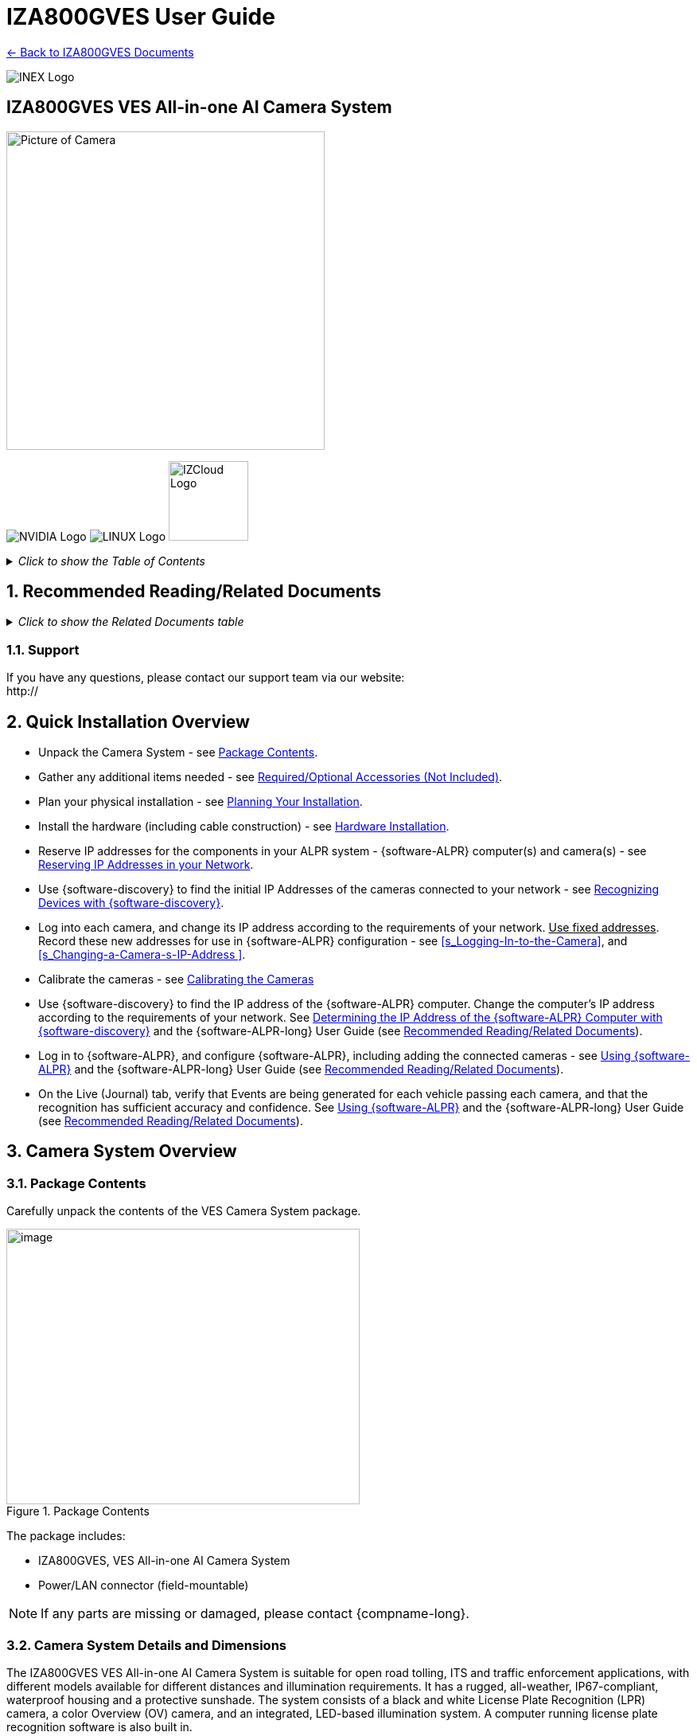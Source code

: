 :docproductname: IZA800GVES
:shortprodname: IZA800GVES
:generic-camera-name: VES Camera System
:system-type: VES

// These attributes have been soft set
// In the playbooks, so they can be
// overridden if desired
//:eyesafetystandard-1: IEC62471 Group 1
//

// set attribute (by uncommenting the line)
// used to determine which text/links to sections
// outside partials - should be used in partials
// see the playbook for full list

:xref-type-IZA800G:
:layout-type-userguide:

//enable the TOC to be placed in a specific position
:toc: macro

= {docproductname} User Guide

xref:IZA800GVES:DocList.adoc[<- Back to {shortprodname} Documents]

image:ROOT:image$INEX_DataSheet_Logo_With_Line.png[INEX Logo,align=right]

//!sectnum momentarily stops section numbering
:!sectnums:

// This "invisible" text helps lunr search put this page
// at the top of the results list when searching
// for a specific product name
// BUT TRY THE SEARCH WITHOUT IT, SINCE IT
// APPEARS IN GRAY ON A PDF/PRINTOUT
// [.white]#{shortprodname}#

// discrete removes these headers from the TOC
[discrete]
== {docproductname} {system-type} All-in-one AI Camera System
// [discrete]
// === User Guide

image:ROOT:image$/IZA500G/IZA500G-FIG-001e_FrontPagePhoto.png[Picture of Camera,400,align=left]

image:ROOT:image$NVIDIA_LOGO.png[NVIDIA Logo,align=right] image:ROOT:image$LINUX_LOGO.png[LINUX Logo,align=right] image:ROOT:image$IZCLOUD_LOGO.png[IZCloud Logo,100,align=right]

// restore section numbering from here on
:sectnums: all
{empty}
{empty}

// place the TOC in this specific position (capability enabled by :toc: macro at start
// of file

+++<div class="pagebreak"> </div>+++

._Click to show the Table of Contents_
[%collapsible]
====

toc::[]

====

+++<div class="pagebreak"> </div>+++

[#s_Related-Documents]

== Recommended Reading/Related Documents

._Click to show the Related Documents table_
[%collapsible]
====

[#t_Related-Documents]

.Related Documents

[width="100%",cols="45%,55%",options="header",]
|===
|Doc. No. |Title
// change the doc numbers on the docs in the Gdrive
.^|[IZA800GVES-TECH-001] |{shortprodname} Quick Start Guide
.^|[{shortprodname}-REV-x-TDSHEET] |{shortprodname} Technical Data Sheet
|https://drive.google.com/drive/folders/1-2TM0zk6V9hCtjFb6t0NTRZMvlLeTv9Z?usp=sharing[MOUNT-MAP-PRSNT-011] |Product-to-Mount Mapping
|https://drive.google.com/drive/folders/17Yg4kV20Fp7QvsSRtv6vZ_pR-b0qVqXP?usp=sharing[Mounts] |Mounting Hardware documentation
|https://drive.google.com/open?id=1s3pU0ZGS9QmaJ5KHYNnu1wWxeCLzpNQq[{software-discovery} Utility] |{software-discovery} Utility software components
|https://drive.google.com/drive/folders/1Hz1mXjDo4MDDwlEiBVigyxUnc1ZEsEX8?usp=sharing[RV-ALPR-MAN-001] |{software-ALPR-long} User Guide
|https://drive.google.com/drive/folders/1pN8lGgXbNLrHVzWFKTg0gS-hl_kU5jD-?usp=share_link[EULA-400-DOC-001] |Software End User License Agreement (includes list of open source software)
|https://drive.google.com/drive/folders/1Woh6fU_1iM3juwsDbkNT30UQtDmVVtox?usp=sharing[{illum-VES}-REV-x-TDSHEET] |{illum-VES} Strobe Illuminator Series Technical Data Sheet
|https://drive.google.com/drive/folders/1Woh6fU_1iM3juwsDbkNT30UQtDmVVtox?usp=sharing[{illum-VES}-VES-MAN-002] |{illum-VES} Strobe Illuminator Series User Guide
|https://drive.google.com/drive/folders/0B3mb9ZzMk00OSmZNS21UeEZzRjg?resourcekey=0-3a07-3tXvASZ8GCt7Knpqg&usp=sharing[IZPWRDIN-REV-x-TDSHEET] |IZPWR DIN Rail Mount Power Supplies Technical Data Sheet
|https://drive.google.com/drive/folders/1RnLHJhFwo4Tu_yfUJ1rFoUcnxJxzd-5k?usp=sharing[COMPCABLE-REV-x-TDSHEET] |Composite Cable for {system-type} (IZ_COMPOSITE_CABLE)
|https://drive.google.com/drive/folders/1A1kXsMSm38YRO1cDlz7Fgs8_NcQaNwFG?usp=sharing[IZCABS{system-type}-REV-x-TDSHEET] |Illuminator Cable for {system-type} (IZCAB-S{system-type})
|https://drive.google.com/drive/folders/17KJlkWX6jeHKhoxzIQzhlSbgjlOwtg9N?usp=sharing[IZCABA{system-type}-REV-x-TDSHEET] |Power/LAN Cable for {system-type} (IZCAB-A{system-type})
|https://drive.google.com/drive/folders/1JmAK4YB9cdnadiVI8_odHUWEETqqQjtn?usp=share_link[{hw-connection-panel}-DIN-REV-x-TDSHEET] |DIN Rail Mountable Connection Panel ({hw-connection-panel})
|https://drive.google.com/drive/folders/190lmdZ4xQSpx2Ksn-XVgOINE6D14rhSv?usp=sharing[NDAA-NB-COC-001] |NDAA Section 889 Certification of Compliance
|===

====

[#s_Support]

=== Support

If you have any questions, please contact our support team via our website: +
http://

[#s_Quick-Installation-Overview]

== Quick Installation Overview

* Unpack the Camera System - see <<s_Package-Contents>>.

* Gather any additional items needed - see <<s_Required-Optional-Accessories-Not-Included>>.

* Plan your physical installation - see <<s_Planning-Your-Installation>>.

* Install the hardware (including cable construction) - see <<s_Hardware-Installation>>.

* Reserve IP addresses for the components in your ALPR system - {software-ALPR} computer(s) and camera(s) - see <<s_Reserving-IP-Addresses-in-your-Network>>.

* Use {software-discovery} to find the initial IP Addresses of the cameras connected to your network - see <<s_Recognizing-Devices-with-IZ-Discovery>>.

* Log into each camera, and change its IP address according to the requirements of your network. +++<u>+++Use fixed addresses+++</u>+++. Record these new addresses for use in {software-ALPR} configuration - see <<s_Logging-In-to-the-Camera>>, and <<s_Changing-a-Camera-s-IP-Address >>.

* Calibrate the cameras - see <<s_Calibrating-the-Cameras>>

* Use {software-discovery} to find the IP address of the {software-ALPR} computer. Change the computer's IP address according to the requirements of your network. See <<s_Determining-the-IP-Address-of-the-RoadView-Computer-with-IZ-Discovery>> and the {software-ALPR-long} User Guide (see <<s_Related-Documents>>).

* Log in to {software-ALPR}, and configure {software-ALPR}, including adding the connected cameras - see <<s_Using-RoadView>> and the {software-ALPR-long} User Guide (see <<s_Related-Documents>>).

* On the Live (Journal) tab, verify that Events are being generated for each vehicle passing each camera, and that the recognition has sufficient accuracy and confidence. See <<s_Using-RoadView>> and the {software-ALPR-long} User Guide (see <<s_Related-Documents>>).

[#s_Camera-System-Overview]

== Camera System Overview

[#s_Package-Contents]

=== Package Contents

Carefully unpack the contents of the {system-type} Camera System package.

[#f_Package-Contents]

.Package Contents

image::./UserGuide/image1.png[image,width=444,height=346]

The package includes:

* {shortprodname}, {system-type} All-in-one AI Camera System

* Power/LAN connector (field-mountable)

[NOTE]

========================================

If any parts are missing or damaged, please contact {compname-long}.

========================================

[#s_Camera-System-Details-and-Dimensions]

=== Camera System Details and Dimensions

The {shortprodname} {system-type} All-in-one AI Camera System is suitable for open road tolling, ITS and traffic enforcement applications, with different models available for different distances and illumination requirements. It has a rugged, all-weather, IP67-compliant, waterproof housing and a protective sunshade. The system consists of a black and white License Plate Recognition (LPR) camera, a color Overview (OV) camera, and an integrated, LED-based illumination system. A computer running license plate recognition software is also built in.

[#f_Front-View-of-the-Camera-System]

.Front View of the Camera System

image::./UserGuide/image2.png[image,width=561,height=284]

[#f_Underside-of-the-Camera-System-and-Connectors]

.Underside of the Camera System and Connectors

image::./UserGuide/image3.png[image,width=606,height=236]

[#f_Dimensions]

image::./UserGuide/image4.png[image,width=370,height=199]

image::./UserGuide/image5.png[image,width=467,height=239]

.Dimensions

image::./UserGuide/image6.png[image,width=483,height=269]

[#s_Multi-flash-Technology]

=== Multi-flash Technology

The Camera System's illuminators project different light intensities in a sequence (also called multi-flash technology). This produces a series of video frames with varying degrees of illumination, which helps to determine the best possible recognition.

[#f_Frames-with-Different-Illumination-Intensities]

.Frames with Different Illumination Intensities

image::./UserGuide/image7.png[image,width=524,height=75]

[#s_Built-in-White-LEDs-White-LED-Models]

=== Built-in White LEDs (White LED Models)

Some of the built-in LEDs of some models of the {shortprodname} are white. They are used for overview image illumination.

[#f_IZA800G{system-type}-White-LED-Positions]

.{shortprodname} White LED Positions

image::./UserGuide/image8.png[image,width=279,height=215]

[#s_Specifications]

=== Specifications

*_\{TBD: complex table}_*

[#t_Technical-Specifications]

.Technical Specifications

[width="100%",cols="20%,20%,60%",options="header",]
|===
|Item | |Specification
|Supported Analytics |LPR Analytics |Plate Recognition, State of Issue, Type
| |Vehicle Analytics |Vehicle Detection, Classification, Color, Make; +
Vehicle Without Plate
|Field of View (FOV) | |14 ft (H) x 10 ft (V) (4.3 x 3.0 m)
|Max Vehicle Speed | |Up to 120 mph (193 km/h)
|LPR Capture Distance* +
(for U.S.A. plates) | a|
* S - Short distance, 5-35 ft (2-11 m)

* L - Long distance, 30-70 ft (9-21 m)

|LPR Illumination |Number of LEDs a|
* DR, IR - 15 high power LEDs

* DRW, IRW - 10 high power LEDs

| |Wavelength a|
* DR - Deep Red

* IR - Infrared

| |Beam Angle a|
* S - 40°x16°

* L - 15°x15°

|LPR Camera |Shutter Type |Global
| |Sensor |Sony IMX265
| |Resolution |3.19 MP - 2048 (H) x 1536 (V)
| |Lens a|
* S - 6-22 mm; Motorized Zoom and Auto-focus

* L - 12-40 mm; Motorized Zoom and Auto-focus

| |Video Compression |MJPEG, H.264, H.265
| |Video Streaming |RTSP Protocol
|OV Illumination |Number of LEDs a|
* DR, IR - No visible light LEDs

* DRW, IRW - 5 high power LEDs

| |Wavelength a|
* DR, IR, - N/A

* DRW, IRW - Visible, Warm White

| |Beam Angle a|
* S - 40°x16°

* L - 15°x15°

|OV Camera |Shutter Type |Global
| |Sensor |Sony IMX265
| |Resolution |3.19 MP - 2048 (H) x 1536 (V)
| |Lens a|
* S - 6-22 mm; Motorized Zoom and Auto-focus

* L - 12-40 mm; Motorized Zoom and Auto-focus

| |Video Compression |MJPEG, H.264, H.265
| |Video Streaming |RTSP Protocol
|Supported Protocols (for additional protocols, see the https://drive.google.com/drive/folders/1Hz1mXjDo4MDDwlEiBVigyxUnc1ZEsEX8?usp=share_link[{software-ALPR}] documentation) |{compname-short} HTTP API |LPR Events are reported to 3rd party systems via protocols such as the {compname-short} HTTP API protocol. Each LPR Event includes metadata and associated images.
| |{compname-short} Discovery |The {compname-short} Discovery Protocol is used by the {software-discovery} utility to find all devices connected to the LAN. {software-discovery} also enables display and editing of each device's network settings.
|AI Processor |GPU |NVIDIA Maxwell architecture with 128 CUDA® cores
| |CPU |Quad-core ARM Cortex-A57 MPCore processor
| |RAM |4 GB 64-bit LPDDR4, 1600MHz 25.6 GB/s
| |System Storage |MicroSD, 64 Gb
| |Data Storage |SSD, 250 Gb
| |RTC Battery |Maintains real-time clock date and time for 4-6 hours
| | |Rechargeable; Full charge-up time: 12 hours
| |OS |Linux Ubuntu 18.04
|Environmental |Ingress Protection |IP67
| |Operating Temperature |-22°F to 140°F (-30°C to 60°C)
| |Storage Temperature |-22°F to 158°F (-30°C to 70°C)
| |Humidity |0% - 90% RH, non-condensing
|Certifications |EMC |FCC Class B/CE
| |Interoperability |ONVIF compliant, Profile S
| |RoHS |RoHS
| |Impact Protection |IK10 (Vandal-proof)
| |Eye Safety |IEC62471 Group 1
| |NDAA |NDAA Section 889 compliant
|Physical |Dimensions |(W x H x D) 6.7" x 4.7" x 17.7" +
(171 mm x 119 mm x 451 mm)
| |Weight |9.0 lbs (4.1 kg)
| |Color |White
|Interface |Ethernet |100BASE-TX, 2 pairs, Full Duplex
| |Connectors a|
* Power/LAN - Waterproof outdoor RD24 6{plus}PE-pin male connector

* Illuminator - Waterproof outdoor RD24 6{plus}PE-pin female connector with protective cap

| |Illuminator Configuration |RS485: A{plus}, B-
| |Strobe Output |OV Strobe: 5 V isolated
|Power |Input Voltage |24 VDC {plus}/- 10%, Class 2 Low-Voltage
| |Power Consumption |25 W
|Accessories Included | |Sunshade
| | |Power/LAN Cable Connector: Waterproof outdoor Binder RD24, part no. https://www.binder-usa.com/us-en/products/power-connectors/rd24-power/99-4218-70-07-rd24-female-angled-connector-contacts-6-pe-60-80-mm-unshielded-screw-clamp-ip67-ul-esti-vde-pg-9[99 4218 70 07]
|Accessories Available | |https://drive.google.com/drive/folders/1Woh6fU_1iM3juwsDbkNT30UQtDmVVtox?usp=sharing[{illum-VES} Strobe Illuminator]
| | |https://drive.google.com/drive/folders/1RnLHJhFwo4Tu_yfUJ1rFoUcnxJxzd-5k?usp=sharing[IZ Composite Cable]
| | |https://drive.google.com/drive/folders/1A1kXsMSm38YRO1cDlz7Fgs8_NcQaNwFG?usp=sharing[Illuminator Cable for {system-type} System (IZCAB-S{system-type})]
| | |https://drive.google.com/drive/folders/17KJlkWX6jeHKhoxzIQzhlSbgjlOwtg9N?usp=sharing[Power/LAN Cable for {system-type} System (IZCAB-A{system-type})]
| | |https://drive.google.com/drive/folders/1JmAK4YB9cdnadiVI8_odHUWEETqqQjtn?usp=share_link[DIN Rail Mountable Connection Panel ({hw-connection-panel})]
| | |https://drive.google.com/drive/folders/17Yg4kV20Fp7QvsSRtv6vZ_pR-b0qVqXP?usp=sharing[Different mount options available]
| | |https://drive.google.com/drive/folders/0B3mb9ZzMk00OSmZNS21UeEZzRjg?resourcekey=0-3a07-3tXvASZ8GCt7Knpqg&usp=share_link[Different power supply options available]
|===

* LPR Capture Distance is measured from camera to plate

[#s_Required-Optional-Accessories-Not-Included]

== Required/Optional Accessories (Not Included)

[#s_Required-Accessories]

=== Required Accessories

* {compname-short} IZ Composite Cable or {compname-short} Power/LAN Cable for {system-type} System; see <<s_Power-LAN-Cable-Options>>.

* 0.1 in (2.5 mm) flat screwdriver for tightening the screw terminals of the Power/LAN connector (see <<s_Power-LAN-Cable-Options>>) and 0.08 in (2 mm) flat screwdriver for tightening the screw terminal blocks of the {hw-connection-panel}.

* Network (LAN) cabling (typically CAT 5e/6 cable) with metal-body RJ45 connectors. The total length of the cable should not exceed 328 feet (100 meters). **See <<**s_Connecting-the-Camera-System-Illuminator-Power-Supply-and-Network**>> for important LAN cable information.**

[IMPORTANT]

========================================

When using {compname-short} cables (such as the IZ Composite Cable or the prefabricated Power/LAN Cable), for proper LAN connectivity from the camera via the {hw-connection-panel} (see <<s_Connecting-the-IZ-Panel>>) , the maximum cable length is 200 feet.

========================================

* Tools for building LAN cables (wire stripper, crimp tool, etc.) and RJ45 connectors with metal bodies.

[IMPORTANT]

========================================

All network cable extensions and repeaters must be shielded.

========================================

* You will need to provide a laptop computer to use for configuration. If you will be using the laptop outdoors, the screen must be able to be seen in strong sunlight. Required software:

** Windows 10 or above - with .NET 4.5 enabled in "Windows Features"

** Internet Explorer browser version 11 or higher +
You can add an IE Tab extension to Chrome at this https://chrome.google.com/webstore/detail/ie-tab/hehijbfgiekmjfkfjpbkbammjbdenadd[link] (to enable access to the camera configuration application -see <<s_Logging-In-to-the-Camera>>).

* The following accessories can be supplied by {compname-med}:

[#t_Required-Accessories]

.Required Accessories

[width="100%",cols="33%,67%",options="header",]
|===
|Item |Notes
|24VDC power supply (voltage-adjustable) |{compname-med} model power supply.
|Mounting Hardware (pan-tilt-roll bracket) |Typically on gantry or wall/pole; see the Mounting Hardware documentation for details (see <<s_Related-Documents>>)
|===

[#s_Optional-Accessories]

=== Optional Accessories

* External Illuminator - Can be used to enhance overview vehicle image quality, for front and/or rear capture.

** Mount illuminators at an appropriate distance away from their associated Camera System(s), according to the objecti{system-type} of your project. Contact {compname-short} for guidance/training about this subject.

** Position the illuminator so you can aim it at the place where vehicles pass for recognition - while minimizing the glare into drivers' eyes. In most cases, however, white illuminators are mounted to be aimed at the rear of vehicles. Illuminator aiming is most effective at night.

* The illuminator is powered via a cable from the Camera System's illuminator panel connector. Use an Illuminator Cable for {system-type} System.

[#s_Planning-Your-Installation]

== Planning Your Installation

[#s_Horizontal-Field-of-View-Capture-Line]

=== Horizontal Field of View (Capture Line)

Your Camera System's Field of View (FOV) is the area that the camera can "see". You can think of this area as an imaginary rectangle rising from the lane upwards. The width of this area is called the horizontal FOV or "capture line".

See <<s_Specifications>> for the horizontal and vertical FOV specifications.

[#f_Field-of-View-Capture-Line]

.Field of View (Capture Line)

image::./UserGuide/image9.png[image,width=634,height=194]

Select your Camera System's position so that license plates are always within the capture line and parallel to it, with the Camera System facing as straight at the plates as possible - as shown in the following diagrams:

[#f_Plates-Within-Capture-Line]

.Plates Within Capture Line

image::./UserGuide/image10.png[image,width=247,height=411]

[#f_Plates-Parallel-to-Capture-Line-Away-from-Road-Cur{system-type}]

.Plates Parallel to Capture Line - Away from Road Cur{system-type}

image::./UserGuide/image11.png[image,width=503,height=314]

[#s_Angles-and-Distances]

=== Angles and Distances

[IMPORTANT]

========================================

Installations that position the camera at significant angles in relation to the plates will reduce the line-of-sight distances specified.

========================================

[#f_Horizontal-Camera-Angle-Pan-Angle]

.Horizontal Camera Angle (Pan Angle)

image::./UserGuide/image12.png[image,width=310,height=332]

[NOTE]

========================================

The maximum horizontal angle allowed is 30° (to the farthest point at the end of the capture line).

If you must capture plates on a curve, place the Camera System on the side of the road that minimizes the horizontal angle.

At larger angles, the reflectivity of the plates is reduced, resulting in images with less contrast.

For plates whose characters are very shiny (for example, silvery), the *weighted* angle must be less than 20 degrees. The weighted angle is the angle between a line from the camera to the plate, and a line running straight ahead from the vehicle.

========================================

[#f_Vertical-Camera-Angle-Tilt-Angle-and-Line-of-Sight-Distance-from-Plate]

.Vertical Camera Angle (Tilt Angle) and Line-of-Sight Distance from Plate

image::./UserGuide/image13.png[image,width=626,height=194]

[NOTE]

========================================

The distance from the Camera System to the capture line must be within the viewing range of the LPR camera.

Adjust the vertical angle so that the Camera System can read plates at all of their expected heights from the road.

The maximum vertical angle allowed is 30°.

Larger angles and/or greater mounting heights may be required in order to recognize plates on vehicles close to each other (such as in slow/congested traffic).

At larger angles, the reflectivity of the plates is reduced, resulting in images with less contrast.

For plates whose characters are very shiny (for example, silvery), the *weighted* angle must be less than 20 degrees. The weighted angle is the angle between a line from the camera to the plate, and a line running straight ahead from the vehicle.

========================================

[#s_Position-of-the-Sun-in-Relation-to-the-Camera-System]

=== Position of the Sun in Relation to the Camera System

The Camera System should +++<u>+++not+++</u>+++ be positioned so that the rays of the sun behind the Camera System shine along the camera-to-plate axis. Reflective plates will cause severe glare to be reflected back to the camera, obscuring the image of the plate's characters.

Avoid/mitigate by:

* Not installing the Camera System in an east/west direction

* Installing the Camera System near a building that shields it from the sun's rays

* Installing the Camera System on a short pole

* Using a double-Camera System installation (2 different angles or front/rear)

[#f_Sun-Behind-Camera-System-on-Same-Axis-as-Line-of-Sight-from-Camera-to-Plate]

.Sun Behind Camera System (on Same Axis as Line-of-Sight from Camera to Plate)

image::./UserGuide/image14.png[image,width=628,height=232]

[#s_Optimizing-Nighttime-Vehicle-Overview-Images-using-External-Illuminators]

=== Optimizing Nighttime Vehicle Overview Images (using External Illuminators)

[#f_External-Illuminator]

.External Illuminator

image::./UserGuide/image15.png[image,width=136,height=121]

[#s_Matching-Your-Camera-System-to-an-INEX-Illuminator]

==== Matching Your Camera System to an {compname-short} Illuminator

[IMPORTANT]

========================================

The wavelength of an external illuminator must be compatible with the wavelength of the internal illuminators of the {compname-short} Camera System. See the appropriate Illuminator Series User Guide(s) for compatibility information (see <<s_Related-Documents>>).

========================================

*The {compname-short} {shortprodname} Camera Systems are typically used with the {illum-VES} series strobe illuminators.*

By using the following guidelines, you can match the illuminator you need to the {compname-short} Camera System being used.

* The {illum-VES} illuminators are synchronized with the {shortprodname} OV sensor. You can trigger from the OV camera by connecting the Camera System to the illuminator using appropriate cabling (see <<s_Typical-Wiring-Diagrams>>).

* The number of illuminator LEDs and beam angle must match the distance type (long or short) of the Camera System being used, as follows:

** Fewer LEDs and wider beam angles are used for short distances

** More LEDs and narrower beam angles are used for longer distances

The results of applying these guidelines can be found in the appropriate Illuminator Series User Guide(s).

[#s_Illuminator-Triggering-and-Pulse-Width]

==== Illuminator Triggering and Pulse Width

You can trigger from the OV camera by using appropriate cabling (see <<s_Typical-Wiring-Diagrams>>). The pulse width and other parameters that affect illuminator operation are pre-configured according to your project's requirements.

[#s_Illuminator-Mounting-and-Aiming]

==== Illuminator Mounting and Aiming

*See the illuminator guides for further details about installation and mounting considerations.*

* Mount illuminators at an appropriate distance away from their associated Camera System(s), according to the objecti{system-type} of your project. Contact {compname-short} for guidance/training about this subject.

* Position the illuminator so you can aim it at the place where vehicles pass for recognition - while minimizing the glare into drivers' eyes. In most cases, however, white illuminators are mounted to be aimed at the rear of vehicles. Illuminator aiming is most effective at night.

[#s_Verifying-Infrared-type-Illuminator-Operation]

==== Verifying Infrared-type Illuminator Operation

You can look at an infrared-type illuminator with a smartphone camera to see if it is working.

[#s_Additional-Installation-Considerations]

=== Additional Installation Considerations

[#t_Additional-Installation-Considerations]

.Additional Installation Considerations

[width="100%",cols="40%,60%",options="header",]
|===
|Item |Considerations
|*Surge Protection* a|* On power, network and data cables
|*Correct, Stable and Sufficient Power* a|
* Power undervoltage, overvoltage and/or incorrect polarity will damage the unit and will void the warranty.

* Stable power at the correct level must be supplied to each Camera System, even when under a heavy processing load.

a|
*Cable Extensions*

*+++<u>+++IMPORTANT+++</u>+++*

+++<u>+++All network cable extensions and repeaters must be shielded.+++</u>+++

a|
* Power - Use a cable gauge sufficient to deliver 24 VDC at the Camera System

* LAN - When using {compname-short} cables (such as the IZ Composite Cable or the prefabricated Power/LAN Cable) for LAN connectivity from the camera via the {hw-connection-panel}, the maximum cable length is 200 feet.

* In order to use the connector included with the Camera System, you must use the IZ Composite Cable to ensure the outer diameter of the cable will fit in the connector.

|Front/Rear Capture - or Both a|
* Country requirements

* Vehicle types

* Protruding parts that obscure plates (such as rear hooks)

* Recessed plates

|Objects with character-like appearances (interpreted as characters on a plate, resulting in false reads) a|
Avoid having these items in the Field of View:

* Fences with patterns

* Barriers

* Signs

|Obstructions (blocking FOV) a|
* Entry gates

* Trees and bushes (even before fully grown)

* Bright light (sun/artificial) shining directly into Camera System's front window

* Weather - snow, heavy rain, dust storms

* Dirt on front window (see <<s_Troubleshooting-and-Maintenance>>)

|Mounting a|
* Typically gantry (can also be on wall/pole)

* Additional construction if needed

|===

[#s_Hardware-Installation]

== Hardware Installation

[#s_Typical-Wiring-Diagrams]

=== Typical Wiring Diagrams

Here are typical wiring diagrams for capturing license plate images. Note that the type and configuration of the power supply may be different than the one you are using at your site. See <<t_Wiring-Diagram-Legend>> for a legend.

[IMPORTANT]

========================================

All network cable extensions and repeaters must be shielded.

The Camera System is not compatible with some GigE switches; suggested switch type: 10/100 Mbps.

*After mounting, remove the protective film from the front window of the Camera System.*

========================================

[#f_Typical-Camera-System-with-Illuminator-Wiring-Diagram]

.Typical Camera System with Illuminator Wiring Diagram

image::./UserGuide/image16.png[image,width=604,height=429]

[#t_Wiring-Diagram-Legend]

.Wiring Diagram Legend

[width="100%",cols="9%,60%,31%",options="header",]
|===
|Item |Description |Ordering Information
|A a|*LAN Cable* |Supplied by integrator
|B a|**Power/LAN Cable for {system-type} System +
+
**or build yourself with IZ_COMPOSITE_CABLE and the Power/LAN Cable Connector included with the camera; +
See <<s_Connecting-the-IZ-Composite-Cable-to-the-Power-LAN-Connector-Plug>> +
*IZ_COMPOSITE_CABLE maximum allowable length 200 ft (61 m)* |{compname-short} P/N: https://drive.google.com/drive/folders/17KJlkWX6jeHKhoxzIQzhlSbgjlOwtg9N?usp=sharing[IZCAB-A{system-type}] +
+
{compname-short} P/N: https://drive.google.com/drive/folders/1RnLHJhFwo4Tu_yfUJ1rFoUcnxJxzd-5k?usp=share_link[IZ_COMPOSITE_CABLE]; +
Binder P/N https://www.binder-usa.com/us-en/products/power-connectors/rd24-power/99-4218-70-07-rd24-female-angled-connector-contacts-6-pe-60-80-mm-unshielded-screw-clamp-ip67-ul-esti-vde-pg-9[99 4218 70 07]
|C a|*Power Supply:* 24 VDC, 240 W, DIN rail mount a|
{compname-short} P/N:

* https://drive.google.com/drive/folders/0B3mb9ZzMk00OSmZNS21UeEZzRjg?resourcekey=0-3a07-3tXvASZ8GCt7Knpqg&usp=sharing[IZPWR240-24-TDK-DIN]

* https://drive.google.com/drive/folders/0B3mb9ZzMk00OSmZNS21UeEZzRjg?resourcekey=0-3a07-3tXvASZ8GCt7Knpqg&usp=sharing[IZPWR240-24-MWL-DIN]

|D a|*Illuminator Cable for {system-type} System* |{compname-short} P/N: https://drive.google.com/drive/folders/1A1kXsMSm38YRO1cDlz7Fgs8_NcQaNwFG?usp=sharing[IZCAB-S{system-type}]
|E a|*DIN Rail Mountable Connection Panel* |{compname-short} P/N: https://drive.google.com/drive/folders/1JmAK4YB9cdnadiVI8_odHUWEETqqQjtn?usp=share_link[{hw-connection-panel}]
|F a|*{illum-VES} Strobe Illuminator* |{compname-short} P/N: See the https://drive.google.com/drive/folders/1Woh6fU_1iM3juwsDbkNT30UQtDmVVtox?usp=share_link[{illum-VES} Strobe Illuminator User Guide] for a table of Camera-to-Illuminator Typical Use Cases
|===

[#f_Typical-Camera-System-Wiring-Diagram]

.Typical Camera System Wiring Diagram

image::./UserGuide/image17.png[image,width=623,height=324]

[#s_Power-LAN-Cable-Options]

=== Power/LAN Cable Options

The IZ Composite or prefabricated Power/LAN cables are custom-made for {system-type} camera applications.

* If you have an IZ Composite Cable, you will need to connect one end to the connector plug supplied with the {shortprodname} camera (see <<s_Connecting-the-IZ-Composite-Cable-to-the-Power-LAN-Connector-Plug>>).

* If you have a prefabricated Power/LAN cable, the connector plug is already attached to one end.

* The other end of the cable consists of flying leads that will need to be connected to the {hw-connection-panel} terminal block connections (see <<s_Connecting-the-IZ-Panel>>)

[#_Ref107135228 .anchor]##[#s_Connecting-the-IZ-Composite-Cable-to-the-Power-LAN-Connector-Plug]

=== Connecting the IZ Composite Cable to the Power/LAN Connector Plug

Refer to <<f_Female-Connector-Plug-Assembly>> when following the instructions in this section.

[IMPORTANT]

========================================

Since you will need access to the power/LAN panel connector on the camera to perform this procedure, you should follow these instructions before mounting the camera.

========================================

[#f_Female-Connector-Plug-Assembly]

.Female Connector Plug Assembly

image::./UserGuide/image18.png[image,width=624,height=409]

. Measure the length of IZ Composite Cable you will need. Be sure to allow extra length for the parts of the cable that have to:

** Pass through the connector

** Go around bends

** Reach far enough to reach terminals in a connection box, if applicable

[IMPORTANT]

========================================

The maximum cable length for proper LAN connectivity via an {hw-connection-panel} is 200 feet (61 m)

At the end of this procedure, you will need to check that there is conductivity from the drain (shield) wire (at the power supply end of the cable) to the drain wire connected to the connector plug.

========================================

. Unscrew and separate all of the Power/LAN connector plug parts, including the "female insert" part that exposes the screw terminals inside the plug (see <<f_Female-Connector-Plug-Assembly>>). If the parts are connected together, you can separate the insert as follows:

.. Attach the connector plug to a male panel connector (either on the Camera System, or an {illum-VES} illuminator). Be sure the notch on the plug lines up with the protrusion on the panel connector.

.. Tighten the outer insert ring onto the panel connector to fix it in place.

.. Unscrew the outer sleeve ring from the hood.

.. Match the bevels inside the hood to the bevels of the sleeve.

.. Loosen the sleeve with a series of partial turns (so the wires won't get twisted inside the hood):

... Small turn

... Remove hood from sleeve

... Rotate hood back to original position

... Replace hood on sleeve

... Make another small turn

.. When the sleeve is loose enough, you can loosen it the rest of the way by rotating the sleeve's bevels.

.. Release the outer insert ring and remove the plug from the connector

. Thread the cable through the pressing screw, pinch ring, and "seal" ring.

[#f_Threading-the-Cable-Through-the-Screw-Ring-and-Seal]

.Threading the Cable Through the Screw, Ring and Seal

image::./UserGuide/image19.png[image,width=204,height=321]

. Thread the cable into the bottom of the hood and out though the top of the hood. Continue threading the cable through the sleeve.

[#f_Threading-the-Cable-Through-the-Hood-and-Sleeve]

.Threading the Cable Through the Hood and Sleeve

image::./UserGuide/image20.png[image,width=334,height=202]

. If needed, turn the inner part of the insert to the desired position. This is typically done with the notch towards the "bottom" (in the same direction as the bottom of the hood). This typical position will enable the cables to leave the connector plug directly towards the back of the Camera System.

[#f_Connector-Plugs-with-Cables-Attached-to-Camera]

.Connector Plugs with Cables Attached to Camera

image::./UserGuide/image21.png[image,width=401,height=356]

. Strip off the outer rubber insulation of the cable, leaving the individual insulated wires at a length of 0.8-1.0 in (20-25 mm). There should be enough length in the wires to enable turning the hood to a different position (see <<f_Pin-Numbers-Near-Screw-Terminals>>). *Be careful not to cut into the shield mesh surrounding the inside of the cable, the drain wire strands, and the plastic jackets (casings) surrounding the individual insulated wires.*

. Pull the shield mesh and plastic jacket back along the cable to expose the drain wire. The drain wire is the same color as the shield mesh, and is composed of several strands wound together (see <<f_Locating-the-Drain-Wire>>).

[#f_Locating-the-Drain-Wire]

.Locating the Drain Wire

image::./UserGuide/image22.png[image,width=407,height=218]

. Carefully cut away a small amount of the jackets enclosing pairs of the individual insulated wires. Separate the wires.

. Strip off 0.2 in (5 mm) from each insulated wire (lead).

. Insert each flying lead (stripped wires and drain wire) into the appropriate screw terminal, and tighten the terminal's screw with a 0.1 in (2.5 mm) flat screwdriver. The wire colors and pinouts are shown in the following Figure (see <<f_Building-the-Power-LAN-Cable-with-IZ-COMPOSITE-CABLE>>). You can see small pin numbers near each screw terminal (see <<f_Pin-Numbers-Near-Screw-Terminals>>).

[NOTE]

========================================

The screw terminal for the drain wire is in the middle of the insert, with the screw threaded up from the bottom (see <<f_Screw-Terminals-for-Drain-and-Power-LAN-Connections>>).

All wire colors are those used in the IZ_COMPOSITE_CABLE and IZCAB-A{system-type} cables.

========================================

*_\{TBD: complex double table with picture and table}_*

[width="100%",cols="59%,41%",options="header",]
|===
|image:./UserGuide/image23.png[image,width=328,height=201] a|
[width="100%",cols="21%,39%,40%",options="header",]
!===
!Pin !Signal !Wire Color
!1 !GND !Black
!2 !{plus}V (24 VDC) !Red
!3 !LAN TX ({plus}) !White/Orange
!4 !LAN TX (-) !Orange
!5 !LAN RX ({plus}) !White/Green
!6 !LAN RX (-) !Green
! !Drain !Silver
!===

[#f_Building-the-Power-LAN-Cable-with-IZ-COMPOSITE-CABLE]

.Building the Power/LAN Cable with IZ_COMPOSITE_CABLE

|===

[#f_Pin-Numbers-Near-Screw-Terminals]

.Pin Numbers Near Screw Terminals

image::./UserGuide/image24.png[image,width=245,height=249]

[#f_Screw-Terminals-for-Drain-and-Power-LAN-Connections]

.Screw Terminals for Drain and Power/LAN Connections

image::./UserGuide/image25.png[image,width=401,height=158]

. Verify that there is conductivity from the drain wire (at the end of the cable with the flying leads) to the drain pin on the connector plug.

. Attach the connector plug to a male panel connector (either on the Camera System, or an {illum-VES} illuminator). Be sure the notch on the plug lines up with the protrusion on the panel connector.

. Tighten the outer insert ring onto the panel connector to fix it in place.

. Hold the sleeve bevels and being to tighten the sleeve onto the insert

. When you can no longer tighten the sleeve with your fingers, continue a small additional tightening using the bevels to make partial turns, as described in the following steps (so the wires won't get twisted inside the hood):

[IMPORTANT]

========================================

Be sure to tighten the sleeve just enough to feel a little resistance. This will enable the connector plug to be rotated more once it is connected to the camera (see <<f_Connector-Plugs-with-Cables-Attached-to-Camera>>).

========================================

.. Match the bevels inside the hood to the bevels of the sleeve.

.. Make a small turn

.. Remove the hood from the sleeve

.. Rotate the hood back to its original position

.. Replace the hood on the sleeve

.. Make another small turn

. Once you have finished tightening the sleeve, turn the hood to the desired angle which for which you want the cable to leave the camera (see <<f_Connector-Plugs-with-Cables-Attached-to-Camera>>).

. Slide the hood along the cable towards the terminal connections by pulling the cable out the bottom of the hood. Leave a small amount space between the hood and the sleeve - this will enable you to loosen/adjust the sleeve in the future (by moving the hood away to make partial turns).

. The sleeve ring's threads (inside the ring facing the bevels) attach the sleeve to the hood's threads; use the sleeve's ring to tighten the attachment.

. Slide the seal, pinch ring and pressing screw nut along the cable. Push the seal all the way up into the hood.

[#f_Power-LAN-Cable-Pushing-the-Seal-into-the-Hood]

.Power/LAN Cable: Pushing the Seal into the Hood

image::./UserGuide/image26.png[image,width=285,height=196]

. Slide the pinch ring into the bottom of the hood.

. Tighten the pressing screw to push the other parts up into the hood. Maximum recommended torque is 10.2 kgf.cm / 1.0 N.m. up to 12.7 kgf.cm / 1.25 N.m.

[#s_Mounting-the-Camera-System]

=== Mounting the Camera System

Secure the Camera System to the appropriate mounting hardware (see the Mounting Hardware documentation - see <<s_Related-Documents>>).

[#s_Connecting-the-Camera-System-Illuminator-Power-Supply-and-Network]

=== Connecting the Camera System, Illuminator, Power Supply and Network

[#s_Preparing-the-Cable-Leads-IZ-COMPOSITE-CABLE]

==== Preparing the Cable Leads (IZ_COMPOSITE_CABLE)

If you have built the Power/LAN Cable using the IZ_COMPOSITE_CABLE, follow these instructions:

[NOTE]

========================================

To attach the cables to the camera, tighten the outer insert ring onto the corresponding panel connector (see <<f_Female-Connector-Plug-Assembly>>).

After connecting the cables to the camera, you can still rotate them slightly to achieve the desired angle (see <<f_Connector-Plugs-with-Cables-Attached-to-Camera>>). If you need a bigger rotation, see <<s_Connecting-the-IZ-Composite-Cable-to-the-Power-LAN-Connector-Plug>>on page link:#_Ref107135228[24].

For a wiring diagram, see <<s_Typical-Wiring-Diagrams>>.

========================================

. From the end of the Power/LAN cable to be connected to the power supply and LAN, strip off the outer rubber insulation of the cable, leaving the individual insulated wires at an appropriate length for connection to the {hw-connection-panel} (see <<s_Connecting-the-IZ-Panel>>). *Be careful not to cut into the shield mesh surrounding the inside of the cable, the drain wire strands, and the plastic jackets (casings) surrounding the individual insulated wires.*

. Pull the shield mesh and plastic jacket back along the cable to expose the drain wire. The drain wire is the same color as the shield mesh, and is composed of several strands wound together (see <<f_Locating-the-Drain-Wire>>).

. Carefully cut away an appropriate amount from the jackets enclosing pairs of the individual insulated wires. Separate the wires.

. Strip off 0.2 in (5 mm) from each insulated wire (lead).

[WARNING]

========================================

Power undervoltage, overvoltage and/or incorrect polarity will damage the unit and will void the warranty. Stable power at the correct level must be supplied to the Camera System, even when under a heavy processing load.

Turn off/disconnect the external (AC) power supply before connecting cables.

**If you are using an {compname-short} power supply, see its User Guide (see <<**s_Related-Documents>>**) for important information.**

*All network cable extensions and repeaters must be shielded.*

========================================

[#s_Connecting-the-IZ-Panel]

==== Connecting the IZ Panel

The {hw-connection-panel} is used in connection cabinets. It provides a convenient way to connect the Power/LAN cable from the {shortprodname} camera to the LAN and power supply (see the {hw-connection-panel} documentation referred to in <<s_Related-Documents>>).

[IMPORTANT]

========================================

When using {compname-short} cables (such as the IZ Composite Cable) for LAN connectivity from the camera via the {hw-connection-panel}, the maximum cable length is 200 ft (61 m).

========================================

The screw terminal blocks of the {hw-connection-panel} are plugs. They can be removed for more convenient access when attaching flying leads (wires). Use a 0.08 in (2 mm) flat screwdriver to tighten the terminal screws.

* Power -With the power supply OFF:

** Connect the power supply's (V{plus}), GND and drain terminals to the appropriate connections on the {hw-connection-panel}'s smaller terminal block.

** Connect the camera Power/LAN cable's flying leads (wires) red ({plus}), black (-) and drain flying leads (wires) to the {hw-connection-panel}'s larger terminal block.

* LAN

** Connect the LAN TX {plus}/- and RX {plus}/- leads to the appropriate connections on the {hw-connection-panel}'s larger terminal block.

** Connect your network switch to the RJ45 connector on the {hw-connection-panel}.

[#s_Connecting-the-AC-Electricity]

=== Connecting the AC Electricity

Connect a plug to the **+++<u>+++L+++</u>+++**ive, **+++<u>+++N+++</u>+++**eutral and Ground terminals of the power supply (see <<f_Typical-Camera-System-with-Illuminator-Wiring-Diagram>>).

Plug the power supply into the AC electricity. If required, switch the power supply unit ON.

[IMPORTANT]

========================================

If any power cables were lengthened, ensure that all components receive exactly their rated voltage (see <<s_Specifications>>).

Power undervoltage, overvoltage and/or incorrect polarity will damage the unit and will void the warranty.

========================================

[#s_Reserving-IP-Addresses-in-your-Network]

== Reserving IP Addresses in your Network

The {compname-short} cameras have been pre-configured with default IP addresses. You will probably need to change these addresses to conform to the requirements of your network. Be sure that you have IP addresses reserved for all components of your ALPR system ({software-ALPR} computer and cameras).

[#s_Recognizing-Devices-with-IZ-Discovery]

== Recognizing Devices with {software-discovery}

[#s_Installing-and-Using-IZ-Discovery]

=== Installing and Using {software-discovery}

The {software-discovery} utility discovers all active devices connected to the network, and displays a list of their network parameters. These devices can include cameras and computers.

[IMPORTANT]

========================================

If any device on your network is connected via wireless, {software-discovery} will not recognize the device. In addition, if the computer running {software-discovery} is connected via wireless, you will not see any devices displayed.

========================================

. Download the {software-discovery} software components (see <<s_Related-Documents>>)

. Run {software-discovery}

. When {software-discovery} first runs, you may see a Windows security warning. If so, click Run.

. If you see a message related to the Windows firewall, click Allow.

. {software-discovery} will start and display a list of devices on the network, according to their serial numbers (see <<f_IZ-Discovery-Utility>>).

.. Scroll down to find the device you are interested in. You can double-click to view/edit a specific device's IP address parameters (see <<s_Changing-a-Device-s-IP-Address-and-Network-Settings>>).

.. Click Clear List to refresh the discovery process.

[#f_IZ-Discovery-Utility]

.{software-discovery} Utility

image::./UserGuide/image27.png[image,width=541,height=362]

. If {software-discovery} does not recognize a device:

** Press the device's reset button (if available)

** Reset the device by shutting off power/removing the LAN cable, waiting 5 seconds, and reapplying power

** Check the LAN cable connected between your laptop and the network, and the LAN cable connected between the device and the LAN switch. Replace the cable(s) and try to run {software-discovery} again.

[#s_Changing-a-Device-s-IP-Address-and-Network-Settings]

=== Changing a Device's IP Address and Network Settings

[#f_Changing-Device-s-Network-Settings]

.Changing Device's Network Settings

image::./UserGuide/image28.png[image,width=227,height=230]

[NOTE]

========================================

The device's IP Address +++<u>+++cannot+++</u>+++ be set to 10.10.2.xx or 10.10.3.xx

*+++<u>+++It is highly recommended to use a fixed IP address (not DHCP)+++</u>+++*. A fixed IP address enables you to access a device using the same URL every time, even after unexpected power outages (see <<s_Logging-In-to-the-Camera>>link:#_Ref523153568[38]).

A dynamic IP address may change upon device reboot. Before opening the device's web interface, you will have to find the current IP address of the device using {software-discovery}.

If you want to copy the IP address (for login to the device) you will need to uncheck the DHCP checkbox momentarily to make the address field accessible.

Be sure to define IP addresses for each camera in the Camera System, plus the IP address of the onboard computer. It is recommended to use sequential IP addresses; for example: 192.168.5.64, 65, 66

You can also log in to each camera's configuration application to change its IP address (see <<s_Configuring-a-Camera>>).

========================================

To change the device's mode (fixed or dynamic [DHCP]), or IP address:

. Select the relevant line in the list of devices and double-click on it.

. The Network Settings window appears

. To change the mode:

.. Check or uncheck the DHCP box

.. Click Save

. To change the IP address:

.. Verify that the address is not used by any other device on the network

.. Be sure to uncheck the DHCP box

.. Enter the network address parameters

.. Write down the new IP Address and click Save

. The change should be reflected in the main dialog. This can take about a minute until the IP is obtained. If you do not see the change after this time, close {software-discovery}, and then reopen it.

. Verify that the IP address parameters have been changed to the ones you wanted. If not, you will have to log into the device (see <<s_Logging-In-to-the-Camera>>), and change the IP address (see <<s_Changing-a-Camera-s-IP-Address>>)

[#s_Configuring-a-Camera]

== Configuring a Camera

[#_Ref523153568 .anchor]##[#s_Logging-In-to-the-Camera]

=== Logging In to the Camera

. To view the camera's home page (see <<f_Camera-s-Home-Page>>):

** Open MS Internet Explorer. Enter the IP address of the camera into the address field of the browser. +
Alternatively, you can add an IE Tab extension to Chrome at this https://chrome.google.com/webstore/detail/ie-tab/hehijbfgiekmjfkfjpbkbammjbdenadd[link]. +
Enter the IP address of the camera into the address field of the browser.

[#f_Camera-s-Home-Page]

.Camera's Home Page

image::./UserGuide/image29.png[image,width=528,height=230]

. Select the function you need from the links at the upper right:

** Click the Live View link to see what the camera is currently viewing. You can also use controls such as zoom and focus (see <<s_Calibrating-the-Cameras-Using-RoadView>>).

[NOTE]

========================================

When using Live View for the first time, you may be prompted to download and install an ActiveX control (Smart Viewer). +
If you do not have an internet connection to the network on which the camera is installed, wait 30 seconds, and you will be instructed on how to install the ActiveX control locally via the camera's firmware.

The stream of the Live View can also be accessed using an RTSP URL with the following format:

rtsp://[username:password]@<Camera IP address>/cam0_0 +
where cam0_0 are camera-specific parameters (which in this case enable you to access the primary stream)

To see the stream, use a video player such as the VLC player, located at: +
https://www.videolan.org/vlc/index.html

========================================

** If you need to change the IP address of the camera or other configuration parameters, click the Admin link.

. When prompted for a login, use the Administrator credentials of root, IZpass12.

[IMPORTANT]

========================================

The Administrator user name (root) cannot be changed, and the Administrator password is encrypted. Therefore, if someone changes the Administrator password, there is no way to find out the password if it gets lost.

========================================

[#s_Changing-a-Camera-s-IP-Address]

=== Changing a Camera's IP Address

[NOTE]

========================================

*+++<u>+++It is highly recommended to use a fixed IP address (not DHCP)+++</u>+++*. A fixed IP address enables you to access the computer using the same URL every time, even after unexpected power outages.

========================================

. In the Basic Setup group, click on IP Address:

[#f_Changing-the-Camera-s-IP-Address]

.Changing the Camera's IP Address

image::./UserGuide/image30.png[image,width=524,height=180]

. To change the IP address to a fixed one:

[NOTE]

========================================

The IP address must be unique within the entire ALPR system, and must be within the limits of standard IPv4 address numbering.

========================================

.. Click the Static radio button.

.. Enter the network address parameters (see <<t_IP-Address-Parameters>>). All cameras must be on the same subnet as both the computer you will use to communicate with and configure the camera, and the {compname-short} {software-ALPR} computer.

[IMPORTANT]

========================================

It is highly recommended to record the camera's IP address and port number in a safe place. You will need them if the camera's parameters are reset back to their defaults, and for configuring {compname-short} ALPR software.

========================================

[#t_IP-Address-Parameters]

.IP Address Parameters

[width="100%",cols="28%,20%,52%",options="header",]
|===
|Sub-category > Parameter Group |Parameter |Setting
|IP Address |Service (radio buttons) |Set to Static to be able to access the camera
|IP Address |IP Address |According to the camera's location and the organization of your network.
|IP Address |NetMask |According to the camera's location and the organization of your network
|IP Address |GateWay |According to the camera's location and the organization of your network
|IP Address |DNS 1 |According to the camera's location and the organization of your network
|IP Address |DNS 2 |According to the camera's location and the organization of your network
|===

. Click Apply.

[IMPORTANT]

========================================

After selecting Apply, you will be requested to close your web browser so the updates can take effect. This will take 20 seconds or more, to allow the camera time to reboot. +
- If you click the browser's Back button, all values will be discarded. +
- If you click the browser's Refresh button, the application will load the previous values.

========================================

. In the {software-discovery} utility (see <<s_Recognizing-Devices-with-IZ-Discovery>>), click the "Clear List" button, and verify that the camera can be recognized with the new IP address.

[#s_Logging-Out-of-the-Camera]

=== Logging Out of the Camera

Close all windows, and the browser window.

[#s_Calibrating-the-Cameras]

== Calibrating the Cameras

There are two cameras in the Camera System. Both are calibrated in nearly the same way. The LPR camera is set to capture in black and white, and the Overview (OV) camera is set to capture in color.

The OV camera can be used both to display an overview image, and to perform LPR recognition. You may even be able to improve read accuracy by changing the zoom to have one camera "see" closer than the other one.

[#s_Preparing-a-Vehicle-License-Plate]

=== Preparing a Vehicle/License Plate

Move a vehicle next to, and at the middle of the capture line. (This is the position at which the vehicle sensor signals that the vehicle is present.) Ensure that the Camera System is aimed at the middle of the lane, and is at the required capture distance (see <<s_Specifications>> and <<s_Planning-Your-Installation>>).

Alternatively, in a lab, position a license plate at the expected distance and height.

[#s_Calibrating-the-Cameras-Using-RoadView]

=== Calibrating the Cameras Using {software-ALPR}

See the {software-ALPR-long} User Guide for calibration instructions (see <<s_Related-Documents>>).

[#s_Determining-the-IP-Address-of-the-RoadView-Computer-with-IZ-Discovery]

== Determining the IP Address of the {software-ALPR} Computer with {software-discovery}

See <<s_Recognizing-Devices-with-IZ-Discovery>>.

[#s_Using-RoadView]

== Using {software-ALPR}

[#s_Logging-In]

=== Logging In

. Open a browser (latest version of Chrome or IE 11 or higher). Type in the IP address of the {software-ALPR} computer. For example: +
http://192.115.120.76:80/[http://192.115.120.76]/

. You will see the login screen. Enter the default username and password (root, root):

[#f_Logging-In-to-RoadView]

.Logging In to {software-ALPR}

image::./UserGuide/image31.png[image,width=209,height=143]

. You should see the {software-ALPR} Live (Journal) tab. See the {software-ALPR-long} User Guide for instructions for configuring and using {software-ALPR} (see <<s_Related-Documents>>).

[#s_Verifying-the-Installation]

=== Verifying the Installation

* Using a license plate mounted in a lab, or by driving a vehicle through the lane, verify that an Event is generated with the correct plate read (recorded in the {software-ALPR} Live (Journal) tab - see the {software-ALPR-long} User Guide). See <<s_Related-Documents>>.

* Once the lane is active, verify that Events are being generated for each vehicle passing each camera, and that the recognition has sufficient accuracy and confidence.

[#s_Logging-Out]

=== Logging Out

See the {software-ALPR-long} User Guide (see <<s_Related-Documents>>) for logout instructions, using the multi-line dropdown menu icon in the upper right corner of the screen.

[#s_Troubleshooting-and-Maintenance]

== Troubleshooting and Maintenance

[#s_Troubleshooting]

=== Troubleshooting

See the {software-ALPR-long} User Guide (see <<s_Related-Documents>>).

[#s_Checking-Mounting-Screws]

=== Checking Mounting Screws

It is recommended to check all mounting screws for proper tightness once every two years.

[#s_Cleaning-the-Camera-System]

=== Cleaning the Camera System

Do not use solvents or strong abrasive detergent when cleaning the Camera System. Use a soft dry cloth to clean the ALPR Camera System's front glass when it is dirty. If the dirt has hardened, remove it using mild soap and water, and then wipe the front window +++<u>+++gently+++</u>+++.

[#s_Appendix-A-Document-Change-History]

== Appendix A - Document Change History

[width="100%",cols="16%,18%,66%",options="header",]
|===
|Version |Date |Change
|1.00 |June 29, 2022 |Initial version
|1.10 |Aug. 30, 2022 a|
* Changed pinout diagram to a view from the inside of the connector to prevent incorrect connections

* Changed illustrations of typical system wiring diagram and individual cable wiring to match improved Quick Start illustrations

* Emphasized important note about removing the protective film from the front window of the camera system

* Added link to Quick Start Guide in Related Documents table

* Changed "sheath" to "jacket" throughout when describing internal cable components

* Minor changes to wording describing where the drain screw can be found inside the Power/LAN connector

|1.20 |Sep. 12, 2022 a|* Changed power consumption in specification table from 25 W to "25 W; recommended power supply 24VDC, 1.2 A for camera; 3 A to connect illuminator"
|1.25 |Sep. 28, 2022 a|
* Changed power consumption in specification table back from "25 W; recommended power supply 24VDC, 1.2 A for camera; 3 A to connect illuminator" to 25 W

* Drain symbol turned vertically (common convention) instead of horizontally

* Changed pinout diagrams and tables to conform to new format; separate wiring diagrams showing wiring with and without illuminator

* Added link to new Quick Start to Related Documents table

|1.26 |Nov. 30, 2022 a|
* Removed {hw-connection-panel} as an included accessory; now treated as a separate product; related documents, specification table and pictures updated accordingly

* Removed {plus}/- from strobe output specification row

* Changed wiring diagrams to match Quick Start

* Added RS485 signals to interface rows in specification table

* Changed distances from: +
- {shortprodname}-S-XX - Short distance, 8-30 ft (2.4-9.1 m) +
- {shortprodname}-L-XX - Long distance, 33-65 ft (10-20 m) +
to +
- {shortprodname}-S-XX - Short distance, 5-35 ft (1.5-10.7 m) +
- {shortprodname}-L-XX - Long distance, 30-70 ft (9.1-21.3 m)

|1.27 |Dec. 2, 2022 a|
* Restored explanation of how to connect wires to {hw-connection-panel}

* Added text to explain that preparing the cable leads is relevant when using the IZ_COMPOSITE_CABLE

|1.28 |Dec. 4, 2022 a|
* Updated filenames of {system-type} cable data sheets in Related Documents table

* Updated filename of {hw-connection-panel} data sheet in Related Documents table

|1.29 |Dec. 5, 2022 a|* Updated revision number of product in header of specification table
|1.30 |Jan. 11, 2023 a|
* Added {software-cloud} logo

* Updated specifications: +
- Changed abbreviation of megapixel to MP +
- Updated sensor resolution to 3.19 MP, 2048 (H) x 1536 (V) +
- Product revision now at F3 (change in headers of specification table; but row removed in data sheet) +
- Reduced full names of models to one letter to save space +
- Updated distance specifications and wording +
- Added links to Accessories Available in specification table

* Added IZCAB-A{system-type} and IZCAB-S{system-type} designations to Accessories Available

* Changed name from ALPR All-in-one AI Camera System to {system-type} All-in-one AI Camera System in selected places

* Updated specifications to incorporate new models with white light illumination

* Added section showing white light illuminators

|1.31 |Mar. 20, 2023 a|
* EULA reference added to Legal Disclaimer, and EULA row added to Related Documents

* Most references (except those in specification tables and bill of materials tables which are reused in other documents) to related documents within text now refer to the Related Documents section (enables link updates to be made in one place)

* In specification table: added reference to new Analytics document; put each analytic type in a comma-separated list; changed "Lanes Covered" to Field of View (FOV); updated Data Storage specs

* Added text explaining that an IE Tab extension can be added to Chrome to enable access to the camera configuration application.

* Deleted section explaining how to calculate horizontal FOV since FOV now appears in specification table

* Added the word "System" to Camera in selected places to clarify that the subject under discussion is the overall Camera System, not the individual cameras/sensors inside the Camera System.

* Added Note in IP Discovery section to remind user to define IP addresses for each camera and onboard computer.

* Added Note in IP Discovery section to remind user that a camera's IP address can also be changed via the camera's configuration application.

* Added text explaining that {software-ALPR} works with the latest version of Chrome or IE 11 or higher.

* Changed name of {software-ALPR} tab seen initially to "Live (Journal)"

|1.32 |Mar. 20, 2023 a|* Minor corrections to wording and cross references
|1.33 |Mar. 20, 2023 a|* Added missing row to wiring table (illuminator)
|1.34 |Mar. 23, 2023 a|* Updated some of the {software-discovery} wording to match other documents
|1.35 |May 8, 2023 a|* Updated {hw-connection-panel} picture to version 3.0 in wiring diagrams
|1.36 |Aug. 13, 2023 a|* Removed link to Video Analytics data sheet; changed link in spec table to the more generic "{software-ALPR} documentation"
|1.70 |Aug. 21, 2023 a|* Corrections discovered during conversion to online version (for example, cross-references)
| | a|* From this point on, see the GitHub commit history comments
|===
